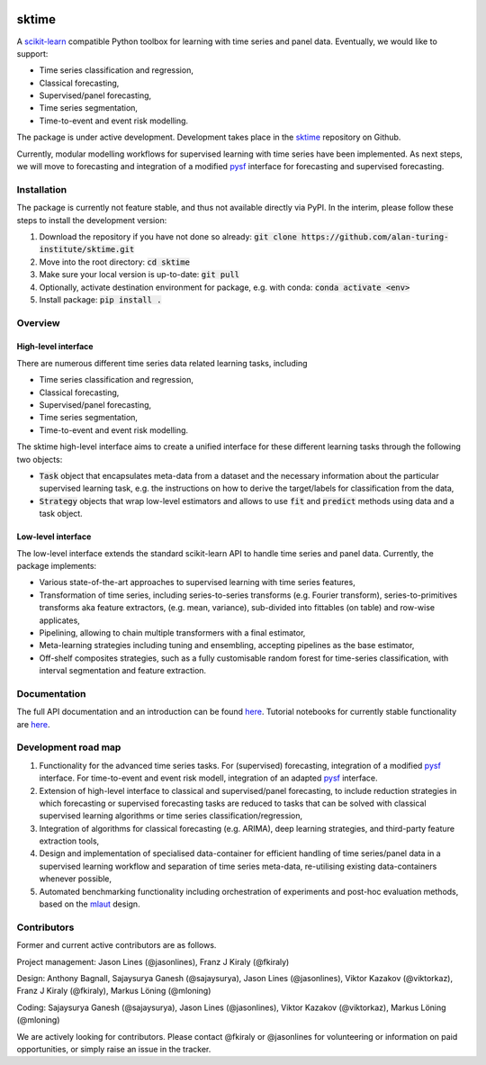 .. image:: https://travis-ci.com/alan-turing-institute/sktime.svg?token=kTo6WTfr4f458q1WzPCH&branch=master
    :target: https://travis-ci.com/alan-turing-institute/sktime   
sktime
======

A `scikit-learn <https://github.com/scikit-learn/scikit-learn>`_ compatible Python toolbox for learning with
time series and panel data. Eventually, we would like to support:

* Time series classification and regression,
* Classical forecasting,
* Supervised/panel forecasting,
* Time series segmentation,
* Time-to-event and event risk modelling.

The package is under active development. Development takes place in the `sktime <https://github.com/alan-turing-institute/sktime>`_ repository on Github.

Currently, modular modelling workflows for supervised learning with time series have been implemented.
As next steps, we will move to forecasting and integration of a modified `pysf <https://github.com/alan-turing-institute/pysf/>`_ interface for forecasting and supervised forecasting.


Installation
------------
The package is currently not feature stable, and thus not available directly via PyPI. In the interim, please follow these steps to install the development version:

1. Download the repository if you have not done so already: :code:`git clone https://github.com/alan-turing-institute/sktime.git`
2. Move into the root directory: :code:`cd sktime`
3. Make sure your local version is up-to-date: :code:`git pull`
4. Optionally, activate destination environment for package, e.g. with conda: :code:`conda activate <env>`
5. Install package: :code:`pip install .`


Overview
--------

High-level interface
~~~~~~~~~~~~~~~~~~~~
There are numerous different time series data related learning tasks, including

* Time series classification and regression,
* Classical forecasting,
* Supervised/panel forecasting,
* Time series segmentation,
* Time-to-event and event risk modelling.

The sktime high-level interface aims to create a unified interface for these different learning tasks through the following two objects:

* :code:`Task` object that encapsulates meta-data from a dataset and the necessary information about the particular supervised learning task, e.g. the instructions on how to derive the target/labels for classification from the data,
* :code:`Strategy` objects that wrap low-level estimators and allows to use :code:`fit` and :code:`predict` methods using data and a task object.


Low-level interface
~~~~~~~~~~~~~~~~~~~
The low-level interface extends the standard scikit-learn API to handle time series and panel data.
Currently, the package implements:

* Various state-of-the-art approaches to supervised learning with time series features,
* Transformation of time series, including series-to-series transforms (e.g. Fourier transform), series-to-primitives transforms aka feature extractors, (e.g. mean, variance), sub-divided into fittables (on table) and row-wise applicates,
* Pipelining, allowing to chain multiple transformers with a final estimator,
* Meta-learning strategies including tuning and ensembling, accepting pipelines as the base estimator, 
* Off-shelf composites strategies, such as a fully customisable random forest for time-series classification, with interval segmentation and feature extraction.


Documentation
-------------
The full API documentation and an introduction can be found `here <https://alan-turing-institute.github.io/sktime/>`_.
Tutorial notebooks for currently stable functionality are `here <https://github.com/alan-turing-institute/sktime/tree/master/examples>`_.


Development road map
--------------------
1. Functionality for the advanced time series tasks. For (supervised) forecasting, integration of a modified `pysf <https://github.com/alan-turing-institute/pysf/>`_ interface. For time-to-event and event risk modell, integration of an adapted `pysf <https://github.com/alan-turing-institute/skpro/>`_ interface.
2. Extension of high-level interface to classical and supervised/panel forecasting, to include reduction strategies in which forecasting or supervised forecasting tasks are reduced to tasks that can be solved with classical supervised learning algorithms or time series classification/regression,
3. Integration of algorithms for classical forecasting (e.g. ARIMA), deep learning strategies, and third-party feature extraction tools,
4. Design and implementation of specialised data-container for efficient handling of time series/panel data in a supervised learning workflow and separation of time series meta-data, re-utilising existing data-containers whenever possible,
5. Automated benchmarking functionality including orchestration of experiments and post-hoc evaluation methods, based on the `mlaut <https://github.com/alan-turing-institute/pysf/>`_ design.

Contributors
------------
Former and current active contributors are as follows.

Project management: Jason Lines (@jasonlines), Franz J Kiraly (@fkiraly)

Design: Anthony Bagnall, Sajaysurya Ganesh (@sajaysurya), Jason Lines (@jasonlines), Viktor Kazakov (@viktorkaz), Franz J Kiraly (@fkiraly), Markus Löning (@mloning)

Coding: Sajaysurya Ganesh (@sajaysurya), Jason Lines (@jasonlines), Viktor Kazakov (@viktorkaz), Markus Löning (@mloning)

We are actively looking for contributors. Please contact @fkiraly or @jasonlines for volunteering or information on paid opportunities, or simply raise an issue in the tracker.

